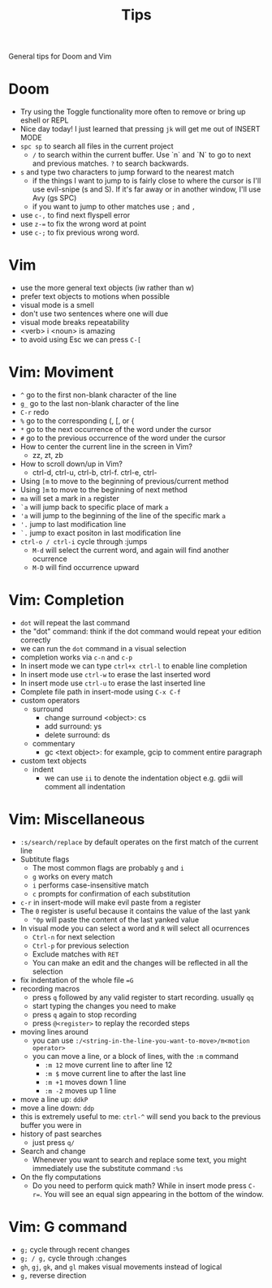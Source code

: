 #+title: Tips

General tips for Doom and Vim

* Doom

- Try using the Toggle functionality more often to remove or bring up eshell or REPL
- Nice day today! I just learned that pressing =jk= will get me out of INSERT MODE
- =spc sp= to search all files in the current project
 - =/= to search within the current buffer. Use `n` and `N` to go to next and
   previous matches. =?= to search backwards.
- =s= and type two characters to jump forward to the nearest match
  - if the things I want to jump to is fairly close to where the cursor is I'll
     use evil-snipe (s and S). If it's far away or in another window, I'll use Avy
     (gs SPC)
  - if you want to jump to other matches use =;= and =,=
- use =c-,= to find next flyspell error
- use =z-== to fix the wrong word at point
- use =c-;= to fix previous wrong word.

* Vim

 - use the more general text objects (iw rather than w)
 - prefer text objects to motions when possible
 - visual mode is a smell
 - don't use two sentences where one will due
 - visual mode breaks repeatability
 - <verb> i <noun> is amazing
 - to avoid using Esc we can press =C-[=

* Vim: Moviment

 - =^= go to the first non-blank character of the line
 - =g_= go to the last non-blank character of the line
 - =C-r= redo
 - =%= go to the corresponding (, [, or {
 - =*= go to the next occurrence of the word under the cursor
 - =#= go to the previous occurrence of the word under the cursor
 - How to center the current line in the screen in Vim?
   - zz, zt, zb
 - How to scroll down/up in Vim?
   - ctrl-d, ctrl-u, ctrl-b, ctrl-f. ctrl-e, ctrl-
 - Using =[m= to move to the beginning of previous/current method
 - Using =]m= to move to the beginning of next method
 - =ma= will set a mark in =a= register
 - =`a= will jump back to specific place of mark =a=
 - ='a= will jump to the beginning of the line of the specific mark =a=
 - ='.= jump to last modification line
 - =`.= jump to exact positon in last modification line
 - =ctrl-o / ctrl-i= cycle through :jumps
   - =M-d= will select the current word, and again will find another ocurrence
   - =M-D= will find occurrence upward

* Vim: Completion

 - =dot= will repeat the last command
 - the "dot" command: think if the dot command would repeat your edition correctly
 - we can run the =dot= command in a visual selection
 - completion works via =c-n= and =c-p=
 - In insert mode we can type =ctrl+x ctrl-l= to enable line completion
 - In insert mode use =ctrl-w= to erase the last inserted word
 - In insert mode use =ctrl-u= to erase the last inserted line
 - Complete file path in insert-mode using =C-x C-f=
 - custom operators
   - surround
     - change surround <object>: cs
     - add surround: ys
     - delete surround: ds
   - commentary
     - gc <text object>: for example, gcip to comment entire paragraph
 - custom text objects
   - indent
     - we can use =ii= to denote the indentation object e.g. gdii will comment all indentation

* Vim: Miscellaneous

 - =:s/search/replace= by default operates on the first match of the current line
 - Subtitute flags
   - The most common flags are probably =g= and =i=
   - =g= works on every match
   - =i= performs case-insensitive match
   - =c= prompts for confirmation of each substitution
 - =c-r= in insert-mode will make evil paste from a register
 - The =0= register is useful because it contains the value of the last yank
   - ="0p= will paste the content of the last yanked value
 - In visual mode you can select a word and =R= will select all ocurrences
   - =Ctrl-n= for next selection
   - =Ctrl-p= for previous selection
   - Exclude matches with =RET=
   - You can make an edit and the changes will be reflected in all the selection
 - fix indentation of the whole file ==G=
 - recording macros
   - press =q= followed by any valid register to start recording. usually =qq=
   - start typing the changes you need to make
   - press =q= again to stop recording
   - press =@<register>= to replay the recorded steps
 - moving lines around
   - you can use =:/<string-in-the-line-you-want-to-move>/m<motion operator>=
   - you can move a line, or a block of lines, with the =:m= command
     - =:m 12= move current line to after line 12
     - =:m $= move current line to after the last line
     - =:m +1= moves down 1 line
     - =:m -2= moves up 1 line
 - move a line up: =ddkP=
 - move a line down: =ddp=
 - this is extremely useful to me: =ctrl-^= will send you back to the previous buffer you were in
 - history of past searches
   - just press =q/=
 - Search and change
   - Whenever you want to search and replace some text, you might immediately use the substitute command =:%s=
 - On the fly computations
   - Do you need to perform quick math? While in insert mode press =C-r==. You will see an equal sign appearing in the bottom of the window.

* Vim: G command

 - =g;= cycle through recent changes
 - =g; / g,= cycle through :changes
 - =gh=, =gj=, =gk=, and =gl= makes visual movements instead of logical
 - =g,= reverse direction
